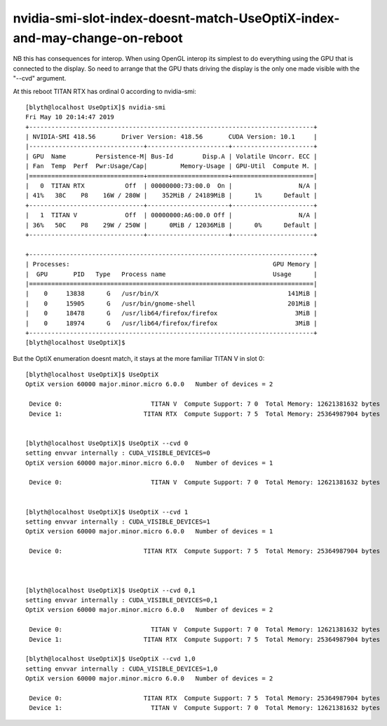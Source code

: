 nvidia-smi-slot-index-doesnt-match-UseOptiX-index-and-may-change-on-reboot
===============================================================================

NB this has consequences for interop.  When using OpenGL interop its simplest to 
do everything using the GPU that is connected to the display. So need to arrange that 
the GPU thats driving the display is the only one made visible with the "--cvd" 
argument.


At this reboot TITAN RTX has ordinal 0 according to nvidia-smi::

    [blyth@localhost UseOptiX]$ nvidia-smi
    Fri May 10 20:14:47 2019       
    +-----------------------------------------------------------------------------+
    | NVIDIA-SMI 418.56       Driver Version: 418.56       CUDA Version: 10.1     |
    |-------------------------------+----------------------+----------------------+
    | GPU  Name        Persistence-M| Bus-Id        Disp.A | Volatile Uncorr. ECC |
    | Fan  Temp  Perf  Pwr:Usage/Cap|         Memory-Usage | GPU-Util  Compute M. |
    |===============================+======================+======================|
    |   0  TITAN RTX           Off  | 00000000:73:00.0  On |                  N/A |
    | 41%   38C    P8    16W / 280W |    352MiB / 24189MiB |      1%      Default |
    +-------------------------------+----------------------+----------------------+
    |   1  TITAN V             Off  | 00000000:A6:00.0 Off |                  N/A |
    | 36%   50C    P8    29W / 250W |      0MiB / 12036MiB |      0%      Default |
    +-------------------------------+----------------------+----------------------+
                                                                                   
    +-----------------------------------------------------------------------------+
    | Processes:                                                       GPU Memory |
    |  GPU       PID   Type   Process name                             Usage      |
    |=============================================================================|
    |    0     13838      G   /usr/bin/X                                   141MiB |
    |    0     15905      G   /usr/bin/gnome-shell                         201MiB |
    |    0     18478      G   /usr/lib64/firefox/firefox                     3MiB |
    |    0     18974      G   /usr/lib64/firefox/firefox                     3MiB |
    +-----------------------------------------------------------------------------+
    [blyth@localhost UseOptiX]$ 



But the OptiX enumeration doesnt match, it stays at the more familiar TITAN V in slot 0::

    [blyth@localhost UseOptiX]$ UseOptiX
    OptiX version 60000 major.minor.micro 6.0.0   Number of devices = 2 

     Device 0:                        TITAN V  Compute Support: 7 0  Total Memory: 12621381632 bytes 
     Device 1:                      TITAN RTX  Compute Support: 7 5  Total Memory: 25364987904 bytes 


    [blyth@localhost UseOptiX]$ UseOptiX --cvd 0
    setting envvar internally : CUDA_VISIBLE_DEVICES=0
    OptiX version 60000 major.minor.micro 6.0.0   Number of devices = 1 

     Device 0:                        TITAN V  Compute Support: 7 0  Total Memory: 12621381632 bytes 


    [blyth@localhost UseOptiX]$ UseOptiX --cvd 1
    setting envvar internally : CUDA_VISIBLE_DEVICES=1
    OptiX version 60000 major.minor.micro 6.0.0   Number of devices = 1 

     Device 0:                      TITAN RTX  Compute Support: 7 5  Total Memory: 25364987904 bytes 



    [blyth@localhost UseOptiX]$ UseOptiX --cvd 0,1
    setting envvar internally : CUDA_VISIBLE_DEVICES=0,1
    OptiX version 60000 major.minor.micro 6.0.0   Number of devices = 2 

     Device 0:                        TITAN V  Compute Support: 7 0  Total Memory: 12621381632 bytes 
     Device 1:                      TITAN RTX  Compute Support: 7 5  Total Memory: 25364987904 bytes 

    [blyth@localhost UseOptiX]$ UseOptiX --cvd 1,0
    setting envvar internally : CUDA_VISIBLE_DEVICES=1,0
    OptiX version 60000 major.minor.micro 6.0.0   Number of devices = 2 

     Device 0:                      TITAN RTX  Compute Support: 7 5  Total Memory: 25364987904 bytes 
     Device 1:                        TITAN V  Compute Support: 7 0  Total Memory: 12621381632 bytes 




